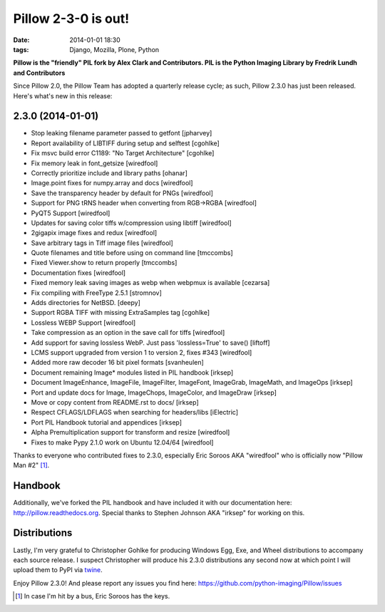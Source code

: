 Pillow 2-3-0 is out!
====================

:date: 2014-01-01 18:30
:tags: Django, Mozilla, Plone, Python

**Pillow is the "friendly" PIL fork by Alex Clark and Contributors. PIL is the Python Imaging Library by Fredrik Lundh and Contributors**

Since Pillow 2.0, the Pillow Team has adopted a quarterly release cycle; as such, Pillow 2.3.0 has just been released. Here's what's new in this release:

.. image:: /images/one-does-not-simply-make-a-release.jpg
    :alt: alternate text

2.3.0 (2014-01-01)
------------------

- Stop leaking filename parameter passed to getfont
  [jpharvey]

- Report availability of LIBTIFF during setup and selftest
  [cgohlke]

- Fix msvc build error C1189: "No Target Architecture"
  [cgohlke]

- Fix memory leak in font_getsize
  [wiredfool]

- Correctly prioritize include and library paths
  [ohanar]

- Image.point fixes for numpy.array and docs
  [wiredfool]

- Save the transparency header by default for PNGs
  [wiredfool]

- Support for PNG tRNS header when converting from RGB->RGBA
  [wiredfool]

- PyQT5 Support
  [wiredfool]

- Updates for saving color tiffs w/compression using libtiff
  [wiredfool]

- 2gigapix image fixes and redux
  [wiredfool]

- Save arbitrary tags in Tiff image files
  [wiredfool]

- Quote filenames and title before using on command line
  [tmccombs]

- Fixed Viewer.show to return properly
  [tmccombs]

- Documentation fixes
  [wiredfool]

- Fixed memory leak saving images as webp when webpmux is available
  [cezarsa]

- Fix compiling with FreeType 2.5.1
  [stromnov]

- Adds directories for NetBSD.
  [deepy]

- Support RGBA TIFF with missing ExtraSamples tag
  [cgohlke]

- Lossless WEBP Support
  [wiredfool]

- Take compression as an option in the save call for tiffs
  [wiredfool]

- Add support for saving lossless WebP. Just pass 'lossless=True' to save()
  [liftoff]

- LCMS support upgraded from version 1 to version 2, fixes #343
  [wiredfool]

- Added more raw decoder 16 bit pixel formats
  [svanheulen]

- Document remaining Image* modules listed in PIL handbook
  [irksep]

- Document ImageEnhance, ImageFile, ImageFilter, ImageFont, ImageGrab, ImageMath, and ImageOps
  [irksep]

- Port and update docs for Image, ImageChops, ImageColor, and ImageDraw
  [irksep]

- Move or copy content from README.rst to docs/
  [irksep]

- Respect CFLAGS/LDFLAGS when searching for headers/libs
  [iElectric]

- Port PIL Handbook tutorial and appendices
  [irksep]

- Alpha Premultiplication support for transform and resize
  [wiredfool]

- Fixes to make Pypy 2.1.0 work on Ubuntu 12.04/64
  [wiredfool]

Thanks to everyone who contributed fixes to 2.3.0, especially Eric Soroos AKA "wiredfool" who is officially now "Pillow Man #2" [1]_.

Handbook
--------

Additionally, we've forked the PIL handbook and have included it with our documentation here: http://pillow.readthedocs.org. Special thanks to Stephen Johnson AKA "irksep" for working on this.

Distributions
-------------

Lastly, I'm very grateful to Christopher Gohlke for producing Windows Egg, Exe, and Wheel distributions to accompany each source release. I suspect Christopher will produce his 2.3.0 distributions any second now at which point I will upload them to PyPI via `twine <https://pypi.python.org/pypi/twine>`_.

Enjoy Pillow 2.3.0! And please report any issues you find here: https://github.com/python-imaging/Pillow/issues

.. [1] In case I'm hit by a bus, Eric Soroos has the keys. 
